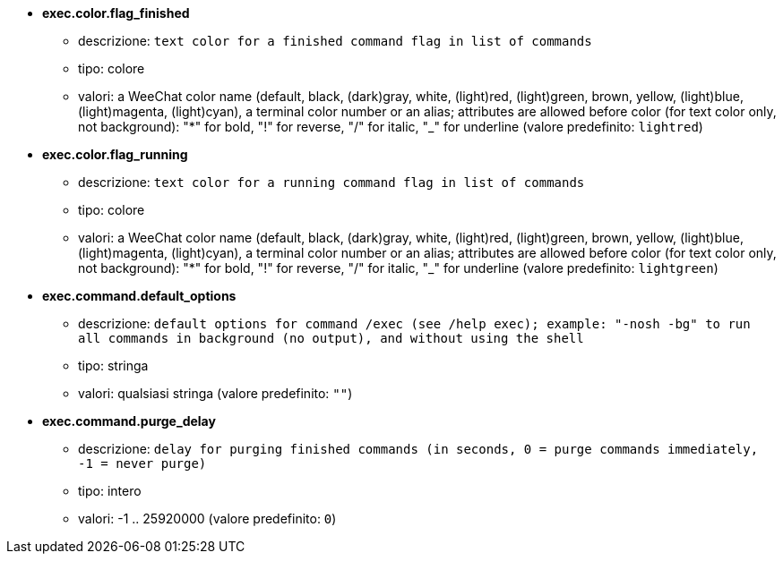 //
// This file is auto-generated by script docgen.py.
// DO NOT EDIT BY HAND!
//
* [[option_exec.color.flag_finished]] *exec.color.flag_finished*
** descrizione: `text color for a finished command flag in list of commands`
** tipo: colore
** valori: a WeeChat color name (default, black, (dark)gray, white, (light)red, (light)green, brown, yellow, (light)blue, (light)magenta, (light)cyan), a terminal color number or an alias; attributes are allowed before color (for text color only, not background): "*" for bold, "!" for reverse, "/" for italic, "_" for underline (valore predefinito: `lightred`)

* [[option_exec.color.flag_running]] *exec.color.flag_running*
** descrizione: `text color for a running command flag in list of commands`
** tipo: colore
** valori: a WeeChat color name (default, black, (dark)gray, white, (light)red, (light)green, brown, yellow, (light)blue, (light)magenta, (light)cyan), a terminal color number or an alias; attributes are allowed before color (for text color only, not background): "*" for bold, "!" for reverse, "/" for italic, "_" for underline (valore predefinito: `lightgreen`)

* [[option_exec.command.default_options]] *exec.command.default_options*
** descrizione: `default options for command /exec (see /help exec); example: "-nosh -bg" to run all commands in background (no output), and without using the shell`
** tipo: stringa
** valori: qualsiasi stringa (valore predefinito: `""`)

* [[option_exec.command.purge_delay]] *exec.command.purge_delay*
** descrizione: `delay for purging finished commands (in seconds, 0 = purge commands immediately, -1 = never purge)`
** tipo: intero
** valori: -1 .. 25920000 (valore predefinito: `0`)


